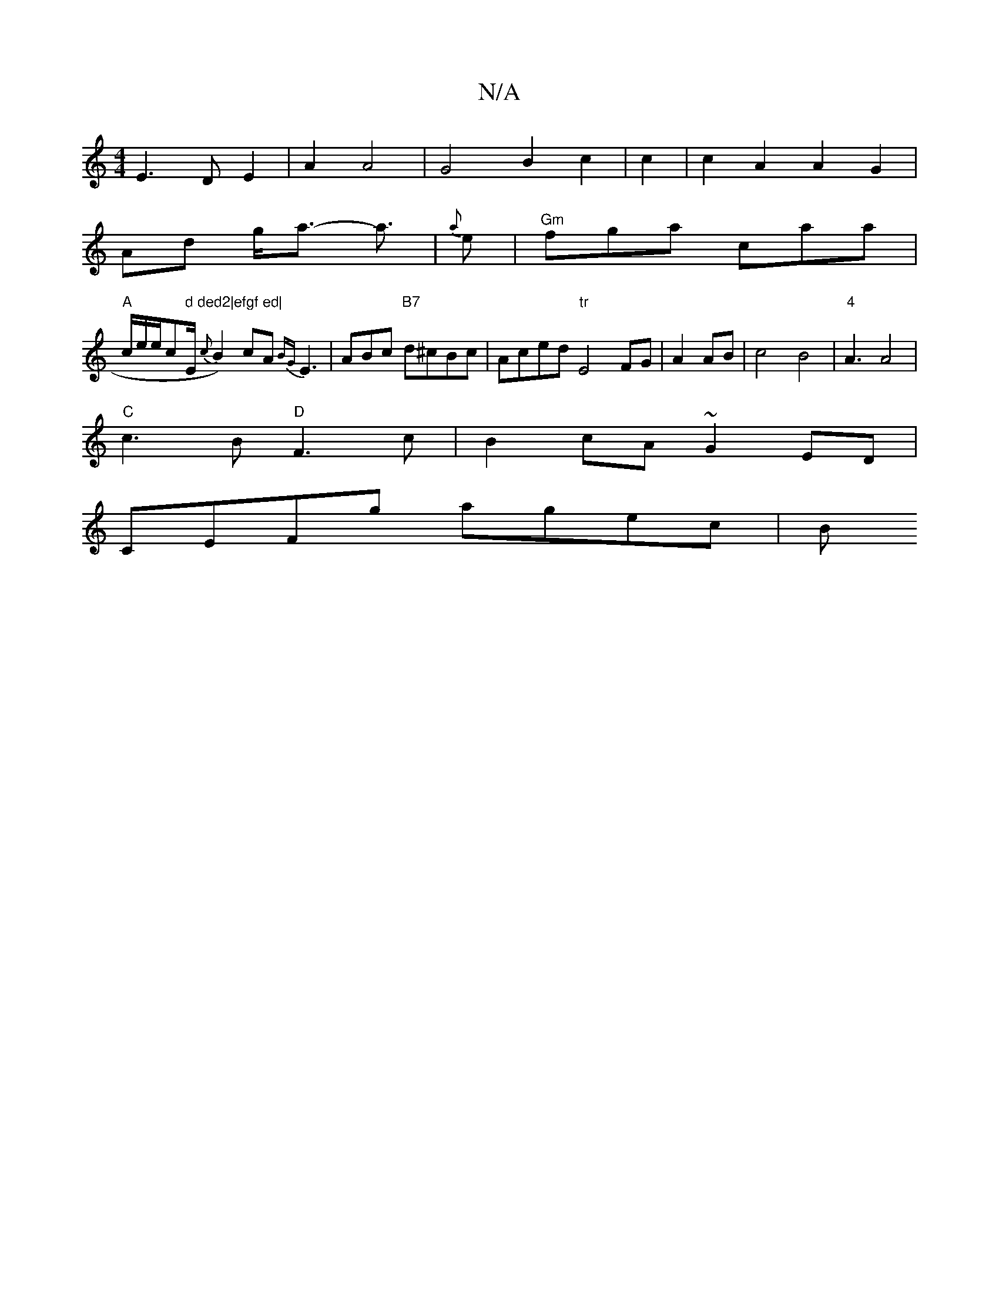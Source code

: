 X:1
T:N/A
M:4/4
R:N/A
K:Cmajor
E3D E2|A2 A4|G4 B2 c2|c2|c2A2A2G2|
Ad g<a- a3/|{a}e|"Gm"fga caa|
"A"c/e/e/c" d ded2|efgf ed|"/E/2 {c}B2)cA{BG}E3|ABc "B7" d^cBc|Aced "tr"E4FG|A2 AB|c4B4|"4"A3A4|
"C"c3B "D"F3c|B2cA ~G2 ED|
CEFg agec|B